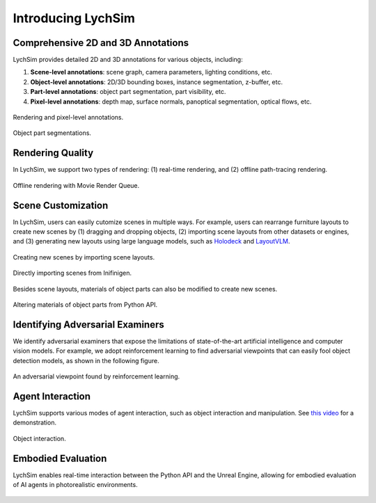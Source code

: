 Introducing LychSim
===================

Comprehensive 2D and 3D Annotations
-----------------------------------

LychSim provides detailed 2D and 3D annotations for various objects, including:

1. **Scene-level annotations**: scene graph, camera parameters, lighting conditions, etc.
2. **Object-level annotations**: 2D/3D bounding boxes, instance segmentation, z-buffer, etc.
3. **Part-level annotations**: object part segmentation, part visibility, etc.
4. **Pixel-level annotations**: depth map, surface normals, panoptical segmentation, optical flows, etc.

.. figure:: figures/intro/merged.jpg
   :align: center
   :width: 100%

   Rendering and pixel-level annotations.

.. figure:: figures/intro/parts.jpg
   :align: center
   :width: 100%

   Object part segmentations.

Rendering Quality
-----------------

In LychSim, we support two types of rendering: (1) real-time rendering, and (2) offline path-tracing rendering.

.. figure:: figures/intro/mvq.jpg
   :align: center
   :width: 80%

   Offline rendering with Movie Render Queue.

Scene Customization
-------------------

In LychSim, users can easily cutomize scenes in multiple ways. For example, users can rearrange furniture layouts to create new scenes by (1) dragging and dropping objects, (2) importing scene layouts from other datasets or engines, and (3) generating new layouts using large language models, such as `Holodeck <https://yueyang1996.github.io/holodeck/>`_ and `LayoutVLM <https://ai.stanford.edu/~sunfanyun/layoutvlm/>`_.

.. figure:: figures/intro/region_bedroom_0_0.png
   :align: center
   :width: 60%

   Creating new scenes by importing scene layouts.

.. figure:: figures/intro/infinigen.jpg
   :align: center
   :width: 100%

   Directly importing scenes from Inifinigen.

Besides scene layouts, materials of object parts can also be modified to create new scenes.

.. figure:: figures/intro/sofas.jpg
   :align: center
   :width: 80%

   Altering materials of object parts from Python API.

Identifying Adversarial Examiners
---------------------------------

We identify adversarial examiners that expose the limitations of state-of-the-art artificial intelligence and computer vision models. For example, we adopt reinforcement learning to find adversarial viewpoints that can easily fool object detection models, as shown in the following figure.

.. figure:: figures/intro/lit_adv.jpg
   :align: center
   :width: 80%

   An adversarial viewpoint found by reinforcement learning.

Agent Interaction
-----------------

LychSim supports various modes of agent interaction, such as object interaction and manipulation. See `this video <https://www.youtube.com/watch?v=W16W_a-57r0>`_ for a demonstration.

.. figure:: figures/intro/interaction.jpg
   :align: center
   :width: 100%

   Object interaction.

Embodied Evaluation
-------------------

LychSim enables real-time interaction between the Python API and the Unreal Engine, allowing for embodied evaluation of AI agents in photorealistic environments.

.. figure:: figures/intro/esb_eg.jpg
   :align: center
   :width: 100%
